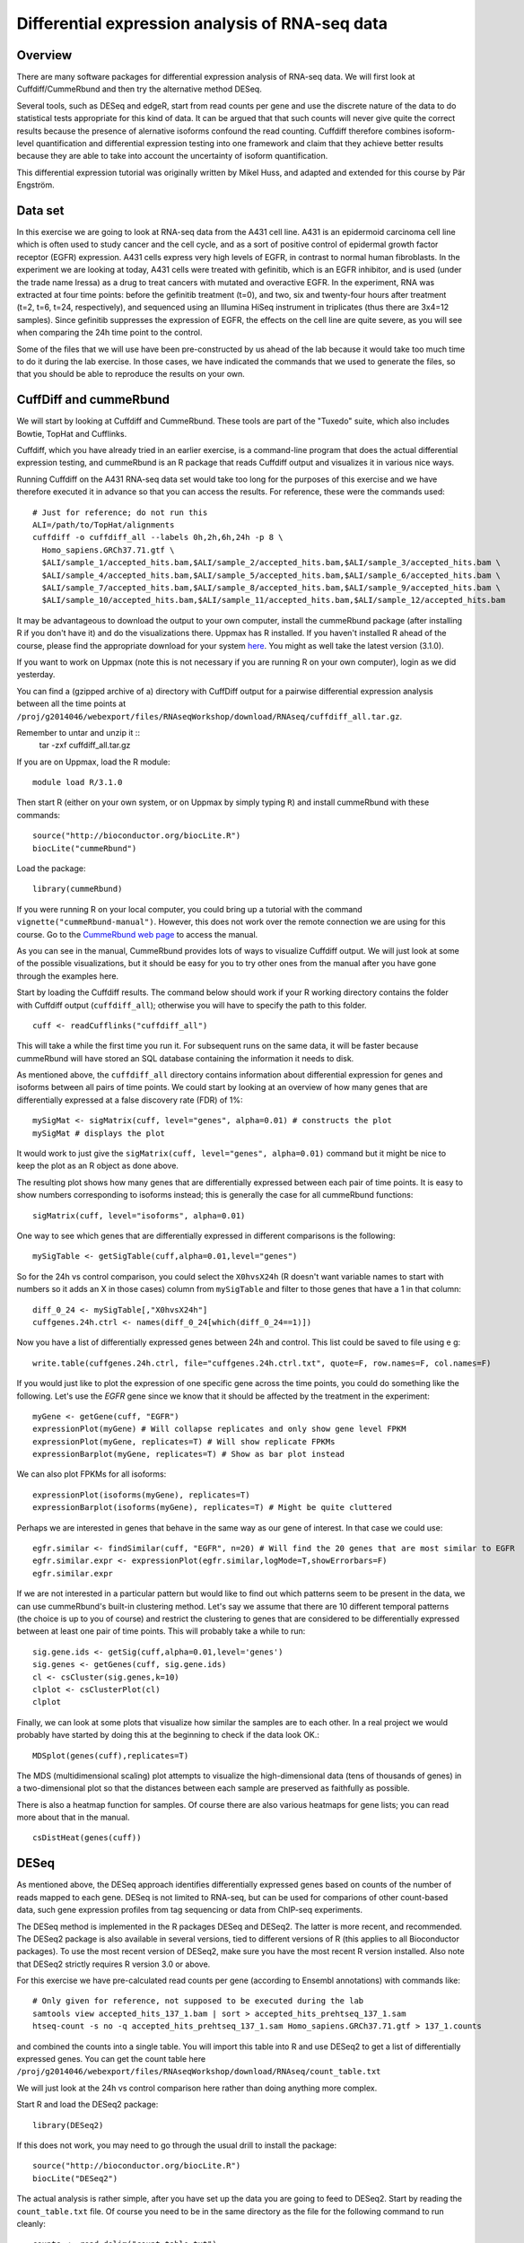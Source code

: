 ================================================
Differential expression analysis of RNA-seq data
================================================

Overview
========


There are many software packages for differential
expression analysis of RNA-seq data. We will first look at
Cuffdiff/CummeRbund and then try the alternative method DESeq.

Several tools, such as DESeq and edgeR, start from read counts per
gene and use the discrete nature of the data to do statistical tests
appropriate for this kind of data. It can be argued that that such
counts will never give quite the correct results because the presence
of alernative isoforms confound the read counting. Cuffdiff therefore
combines isoform-level quantification and differential expression
testing into one framework and claim that they achieve better results
because they are able to take into account the uncertainty of isoform
quantification.

This differential expression tutorial was originally written by Mikel
Huss, and adapted and extended for this course by Pär Engström.

Data set
========

In this exercise we are going to look at RNA-seq data from the A431
cell line. A431 is an epidermoid carcinoma cell line which is often
used to study cancer and the cell cycle, and as a sort of positive
control of epidermal growth factor receptor (EGFR) expression. A431
cells express very high levels of EGFR, in contrast to normal human
fibroblasts. In the experiment we are looking at today, A431 cells
were treated with gefinitib, which is an EGFR inhibitor, and is used
(under the trade name Iressa) as a drug to treat cancers with mutated
and overactive EGFR. In the experiment, RNA was extracted at four time
points: before the gefinitib treatment (t=0), and two, six and
twenty-four hours after treatment (t=2, t=6, t=24, respectively), and
sequenced using an Illumina HiSeq instrument in triplicates (thus
there are 3x4=12 samples). Since gefinitib suppresses the expression
of EGFR, the effects on the cell line are quite severe, as you will
see when comparing the 24h time point to the control.

Some of the files that we will use have been pre-constructed by us
ahead of the lab because it would take too much time to do it during
the lab exercise. In those cases, we have indicated the commands that
we used to generate the files, so that you should be able to reproduce
the results on your own.


CuffDiff and cummeRbund
=======================


We will start by looking at Cuffdiff and CummeRbund. These tools are
part of the "Tuxedo" suite, which also includes Bowtie, TopHat and
Cufflinks.

Cuffdiff, which you have already tried in an earlier exercise, is a
command-line program that does the actual differential expression
testing, and cummeRbund is an R package that reads Cuffdiff output and
visualizes it in various nice ways.

Running Cuffdiff on the A431 RNA-seq data set would take too long for
the purposes of this exercise and we have therefore executed it in
advance so that you can access the results. For reference, these were
the commands used::

 # Just for reference; do not run this
 ALI=/path/to/TopHat/alignments
 cuffdiff -o cuffdiff_all --labels 0h,2h,6h,24h -p 8 \
   Homo_sapiens.GRCh37.71.gtf \
   $ALI/sample_1/accepted_hits.bam,$ALI/sample_2/accepted_hits.bam,$ALI/sample_3/accepted_hits.bam \
   $ALI/sample_4/accepted_hits.bam,$ALI/sample_5/accepted_hits.bam,$ALI/sample_6/accepted_hits.bam \
   $ALI/sample_7/accepted_hits.bam,$ALI/sample_8/accepted_hits.bam,$ALI/sample_9/accepted_hits.bam \
   $ALI/sample_10/accepted_hits.bam,$ALI/sample_11/accepted_hits.bam,$ALI/sample_12/accepted_hits.bam



It may be advantageous to download the output to your own computer, install the cummeRbund package 
(after installing R if you don't have it) and do the visualizations there. Uppmax has R installed. 
If you haven't installed R ahead of the course, please find the appropriate download for your system 
`here <http://ftp.sunet.se/pub/lang/CRAN/>`_. You might as well take the latest version (3.1.0).

If you want to work on Uppmax (note this is not necessary if you are running R on your own computer),
login as we did yesterday. 

You can find a (gzipped archive of a) directory with CuffDiff output for a pairwise 
differential expression analysis between all the time points at 
``/proj/g2014046/webexport/files/RNAseqWorkshop/download/RNAseq/cuffdiff_all.tar.gz``.

Remember to untar and unzip it ::
 tar -zxf cuffdiff_all.tar.gz
 




If you are on Uppmax, load the R module::

     module load R/3.1.0

Then start R (either on your own system, or on Uppmax by simply typing ``R``) and install cummeRbund with these commands::

     source("http://bioconductor.org/biocLite.R")
     biocLite("cummeRbund")

Load the package::

     library(cummeRbund)

If you were running R on your local computer, you could bring up a
tutorial with the command ``vignette("cummeRbund-manual")``. However,
this does not work over the remote connection we are using for this
course. Go to the `CummeRbund web page <http://compbio.mit.edu/cummeRbund/>`_
to access the manual.

As you can see in the manual, CummeRbund provides lots of ways to
visualize Cuffdiff output. We will just look at some of the possible
visualizations, but it should be easy for you to try other ones from
the manual after you have gone through the examples here.

Start by loading the Cuffdiff results. The command below should work
if your R working directory contains the folder with Cuffdiff output
(``cuffdiff_all``); otherwise you will have to specify the path to this
folder. ::

    cuff <- readCufflinks("cuffdiff_all") 

This will take a while the first time you run it. For subsequent runs
on the same data, it will be faster because cummeRbund will have
stored an SQL database containing the information it needs to disk.

As mentioned above, the ``cuffdiff_all`` directory contains
information about differential expression for genes and isoforms
between all pairs of time points. We could start by looking at an
overview of how many genes that are differentially expressed at a
false discovery rate (FDR) of 1%::

    mySigMat <- sigMatrix(cuff, level="genes", alpha=0.01) # constructs the plot
    mySigMat # displays the plot

It would work to just give the ``sigMatrix(cuff, level="genes",
alpha=0.01)`` command but it might be nice to keep the plot as an R
object as done above.

The resulting plot shows how many genes that are differentially
expressed between each pair of time points. It is easy to show numbers
corresponding to isoforms instead; this is generally the case for all
cummeRbund functions::

    sigMatrix(cuff, level="isoforms", alpha=0.01)

One way to see which genes that are differentially expressed in
different comparisons is the following::

    mySigTable <- getSigTable(cuff,alpha=0.01,level="genes")

So for the 24h vs control comparison, you could select the
``X0hvsX24h`` (R doesn't want variable names to start with numbers so
it adds an X in those cases) column from ``mySigTable`` and filter to
those genes that have a 1 in that column::

    diff_0_24 <- mySigTable[,"X0hvsX24h"]
    cuffgenes.24h.ctrl <- names(diff_0_24[which(diff_0_24==1)])

Now you have a list of differentially expressed genes between 24h and
control. This list could be saved to file using e g::

    write.table(cuffgenes.24h.ctrl, file="cuffgenes.24h.ctrl.txt", quote=F, row.names=F, col.names=F)

If you would just like to plot the expression of one specific gene
across the time points, you could do something like the
following. Let's use the *EGFR* gene since we know that it should be
affected by the treatment in the experiment::

    myGene <- getGene(cuff, "EGFR")
    expressionPlot(myGene) # Will collapse replicates and only show gene level FPKM
    expressionPlot(myGene, replicates=T) # Will show replicate FPKMs
    expressionBarplot(myGene, replicates=T) # Show as bar plot instead

We can also plot FPKMs for all isoforms::

    expressionPlot(isoforms(myGene), replicates=T)
    expressionBarplot(isoforms(myGene), replicates=T) # Might be quite cluttered

Perhaps we are interested in genes that behave in the same way as our
gene of interest. In that case we could use::

    egfr.similar <- findSimilar(cuff, "EGFR", n=20) # Will find the 20 genes that are most similar to EGFR 
    egfr.similar.expr <- expressionPlot(egfr.similar,logMode=T,showErrorbars=F)
    egfr.similar.expr

If we are not interested in a particular pattern but would like to
find out which patterns seem to be present in the data, we can use
cummeRbund's built-in clustering method. Let's say we assume that there
are 10 different temporal patterns (the choice is up to you of course)
and restrict the clustering to genes that are considered to be
differentially expressed between at least one pair of time
points. This will probably take a while to run::

    sig.gene.ids <- getSig(cuff,alpha=0.01,level='genes')
    sig.genes <- getGenes(cuff, sig.gene.ids)
    cl <- csCluster(sig.genes,k=10)
    clplot <- csClusterPlot(cl)
    clplot

Finally, we can look at some plots that visualize how similar the
samples are to each other. In a real project we would probably have
started by doing this at the beginning to check if the data look OK.::

    MDSplot(genes(cuff),replicates=T)    

The MDS (multidimensional scaling) plot attempts to visualize the
high-dimensional data (tens of thousands of genes) in a
two-dimensional plot so that the distances between each sample are
preserved as faithfully as possible.

There is also a heatmap function for samples. Of course there are also
various heatmaps for gene lists; you can read more about that in the
manual. ::

    csDistHeat(genes(cuff)) 

DESeq
======

As mentioned above, the DESeq approach identifies differentially
expressed genes based on counts of the number of reads mapped to each
gene. DESeq is not limited to RNA-seq, but can be used for comparions
of other count-based data, such gene expression profiles from tag
sequencing or data from ChIP-seq experiments.

The DESeq method is implemented in the R packages DESeq and
DESeq2. The latter is more recent, and recommended.  The DESeq2
package is also available in several versions, tied to different
versions of R (this applies to all Bioconductor packages). To use the
most recent version of DESeq2, make sure you have the most recent R
version installed. Also note that DESeq2 strictly requires R version
3.0 or above.

For this exercise we have pre-calculated read counts per gene
(according to Ensembl annotations) with commands like::

     # Only given for reference, not supposed to be executed during the lab
     samtools view accepted_hits_137_1.bam | sort > accepted_hits_prehtseq_137_1.sam
     htseq-count -s no -q accepted_hits_prehtseq_137_1.sam Homo_sapiens.GRCh37.71.gtf > 137_1.counts

and combined the counts into a single table. You will import this
table into R and use DESeq2 to get a list of differentially expressed
genes. You can get the count table here 
``/proj/g2014046/webexport/files/RNAseqWorkshop/download/RNAseq/count_table.txt``


We will just look at the 24h vs control comparison here rather than
doing anything more complex.

Start R and load the DESeq2 package::

    library(DESeq2)

If this does not work, you may need to go through the usual drill to install
the package::

     source("http://bioconductor.org/biocLite.R")
     biocLite("DESeq2")

The actual analysis is rather simple, after you have set up the data
you are going to feed to DESeq2. Start by reading the
``count_table.txt`` file. Of course you need to be in the same
directory as the file for the following command to run cleanly::

    counts <- read.delim("count_table.txt")

You may want to look at the table with commands like
``head(counts)``. Next, you need to create a table with information
about the samples::

    samples <- data.frame(timepoint = rep(c("ctrl", "t2h", "t6h", "t24h"), each=3))

Look at the content of the data frame that you created. (Type the name
of the object, ``samples``, and press enter.) Note that the table only
has one column, which indicates the time point for each of the 12
samples. For this simple experimental design, this is all we need: the
timepoints define the groups that we wish to to compare. It doesn't
really matter what you call the groups, as long as the names are
distinct. For example, we could have used "t0h" instead of "ctrl" for
the first time point.

If instead of coming from a cell line, these samples were (say) tumor
samples from different patients, such that for example samples 0h_1,
2h_1, 6h_1 and 24h_1 were all from the same person at different time
points, the sample description could be extended by one column::

    # Not to be used in the lab - just an example!
    samples <- data.frame(timepoint = rep(c("ctrl", "t2h", "t6h", "t24h"), each=3), individual=rep(1:3, 4))

This would facilitate a so-called factorial design and specifying it
for DESeq2 would potentially give more statistical power than just
comparing groups "blindly". However, we are not going to do this
here. Now it's time to construct the data set object that DESeq2 needs
to perform the analysis::

    ds <- DESeqDataSetFromMatrix(countData=counts, colData=samples, design=~timepoint)

This function call constructs a DESeq2 data set object using the
arguments we provide: (1) count table; (2) sample description, and (3)
experimental design.  All three arguments are mandatory.  The design
is specified as a *formula* (another type of R object). In this case
the formula is easy: the timepoints are really the only thing we can
compare to each other. If we had had an additional factor as described
above, we could have chosen to test for differences between timepoints
while correcting for variability arising from individual differences, or to
test for differences between individuals, while correcting for variation
arising from the timepoints. For example::

    # Just an example
    ds <- DESeqDataSetFromMatrix(countData=counts, colData=expr.desc, design=~timepoint + individual) # to test for differences between individuals    
    ds <- DESeqDataSetFromMatrix(countData=counts, colData=expr.desc, design=~individual + timepoint) #	to test	for differences	between	timepoints 

Now that we are set, we can proceed with the differential expression testing::

    ds <- DESeq(ds)

This very simple function call does all the hard work. Briefly, this
function performs three things:

- Compute a scaling factor for each sample to account for differences
  in read depth and complexity between samples
- Estimate the variance among samples
- Test for differences in expression among groups (time points, in our case)

For more details, see the manual page for the function::

  ? DESeq

You can also have a look at the vignette for the DESeq2 package, which
can be found on the
`DESeq2 web page <http://www.bioconductor.org/packages/release/bioc/html/DESeq2.html>`_.
If you were running R locally, you would also be able to
bring up the vignette with the command ``vignette("DESeq2")``.

Now we just need to extract the results, but how do we see the
specific comparison we want, e.g. 24h vs control? We can use the
following function to see which comparisons that have been made by
DESeq2::

     resultsNames(ds)

You should see names of different comparisons here. Choose one of them
and give a command like::

     res <- results(ds, c("timepoint","t24h","ctrl"))

The resuling object is a table with test results for each gene in the
original count table, i.e. all annotated genes, both protein-coding
and non-coding.  Use the function head() to inspect the results table.

Do you understand what the columns mean? You can see information such
as the "base mean" (an average of the normalized mean counts per
group), the log2 fold change between the groups, and the P-values
(both "raw" and adjusted for multiple comparisons). If you are unsure
how to interpret these data, discuss with one of the instructors.

We are not interested in results for all genes. For example, genes with
zero or very low counts across all samples cannot be tested for
differences in expression. Those will have a P-value of NA (not
applicable). There are about 32,000 such genes, which we remove::

    nrow(res)
    sum( is.na(res$pvalue) )
    res <- res[ ! is.na(res$pvalue), ]
    nrow(res)

You probably want to focus on genes that are significant according to
some criterion, such as false discovery rate (FDR) or log fold
change. Filtering on the adjusted P-value (column *padj*) is
equivalent to choosing a desired false discovery rate. For example, we
can filter the results such that 1% are expected to be false
positives (genes with no actual difference in expression)::

    sig <- res[ which(res$padj < 0.01), ]

(Note: in some versions of DESeq, you may need to use ``res$FDR``
instead of ``res$padj``.)

How many significantly differentially expressed genes do you get?
(Hint: try the ``dim()`` and ``nrow()`` functions).

To see the top "hits", we can sort the filtered result list by
statistical significance::

    sig <- sig[ order(sig$padj), ]

We convert the table to a data frame, so that we can manipulate and
view it more easily::

    sig <- as.data.frame(sig)
    head(sig, n=20)

If the table wraps over several lines, you can try to change some R options, before viewing the table::

    options(width=120)  ## Display width (number of characters)
    options(digits=5)   ## Number of digits to show for numbers
    head(sig, n=20)

You might want to compare the results from CuffDiff and DESeq2. The
names of the significant genes from DESeq2 can be easily obtained by::

    deseqgenes.24h.ctrl <- rownames(sig)

If you still have the list of significant genes between 0h and 24h
from the CuffDiff/cummeRbund analysis in your R session, or if you
have saved it to file, you might want to check how many of them that
were picked up by both programs::

    common.24h.ctrl <- intersect(deseqgenes.24h.ctrl, cuffgenes.24h.ctrl)

The DESeq2 package contains a function plotMA() that can be used to
visualize the differences in gene expression::

    plotMA(ds)

Do you understand what this plot shows? Look at the manual page for
the function, and run it again with the argument pvalCutoff set to
different values. Discuss with an instructor if you are unsure how to
interpret the plot.

If time allows, try some of the additional functions described in the
DESeq2 vignette. For example, you may interested in the chapter on
*Data quality assessment*, which describes ways to visualize results
using heatmaps.

You may also want to try some of the examples from the cummeRbund
manual.

Further reading
===============

The algorithms used by Cuffdiff and DESeq are described in the papers by
`Trapnell et al. (2013) <http://www.ncbi.nlm.nih.gov/pubmed/23222703>`_ and 
`Anders and Huber (2010) <http://genomebiology.com/content/11/10/R106>`_
, respectively.

Both groups have also published descriptions of how to use their tools in *Nature Protocols*: `Trapnell et al. (2012) <http://www.ncbi.nlm.nih.gov/pubmed/22383036>`_, `Anders et al. (2013) <http://www.ncbi.nlm.nih.gov/pubmed/23975260>`_

For a recent review and evaluation of a range of methods for
normalization and differential expression analysis of RNA-seq data,
see
`Rapaport et al. (2013) <http://genomebiology.com/content/14/9/R95>`_.

